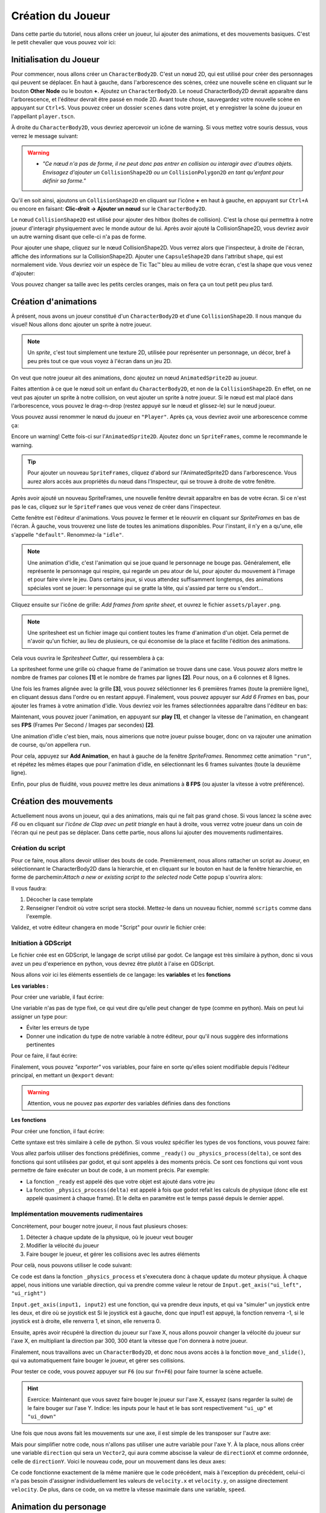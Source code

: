 Création du Joueur
========

Dans cette partie du tutoriel, nous allons créer un joueur, lui ajouter des animations, et des mouvements basiques.
C'est le petit chevalier que vous pouvez voir ici:


.. image:: img/demoPlayer.gif

.. init-joueur:

Initialisation du Joueur
--------

Pour commencer, nous allons créer un ``CharacterBody2D``. C'est un nœud 2D, qui est utilisé pour créer des personnages qui peuvent se déplacer.
En haut à gauche, dans l'arborescence des scènes, créez une nouvelle scène en cliquant sur le bouton **Other Node** ou le bouton **+**. Ajoutez un ``CharacterBody2D``.
Le noeud CharacterBody2D devrait apparaître dans l'arborescence, et l'éditeur devrait être passé en mode 2D.
Avant toute chose, sauvegardez votre nouvelle scène en appuyant sur ``Ctrl+S``.
Vous pouvez créer un dossier ``scenes`` dans votre projet, et y enregistrer la scène du joueur en l'appellant ``player.tscn``.

À droite du ``CharacterBody2D``, vous devriez apercevoir un icône de warning. Si vous mettez votre souris dessus, vous verrez le message suivant:

.. image:: img/characterbody2dwarning.png

.. warning::
   *  *"Ce nœud n'a pas de forme, il ne peut donc pas entrer en collision ou interagir avec d'autres objets.
      Envisagez d'ajouter un* ``CollisionShape2D`` *ou un* ``CollisionPolygon2D`` *en tant qu'enfant pour définir sa forme."*

Qu'il en soit ainsi, ajoutons un ``CollisionShape2D`` en cliquant sur l'icône **+** en haut à gauche, en appuyant sur ``Ctrl+A`` ou encore en faisant: **Clic-droit -> Ajouter un nœud** sur le ``CharacterBody2D``.

Le nœud ``CollisionShape2D`` est utilisé pour ajouter des hitbox (boîtes de collision). C'est la chose qui permettra à notre joueur d'interagir physiquement avec le monde autour de lui.
Après avoir ajouté la CollisionShape2D, vous devriez avoir un autre warning disant que celle-ci n'a pas de forme.

Pour ajouter une shape, cliquez sur le nœud CollisionShape2D. Vous verrez alors que l'inspecteur, à droite de l'écran, affiche des informations sur la CollisionShape2D.
Ajouter une ``CapsuleShape2D`` dans l'attribut ``shape``, qui est normalement vide. Vous devriez voir un espèce de Tic Tac™ bleu au milieu de votre écran, c'est la shape que vous venez d'ajouter:

.. image:: img/collisionshape.png


Vous pouvez changer sa taille avec les petits cercles oranges, mais on fera ça un tout petit peu plus tard.

.. init-anims:

Création d'animations
--------

À présent, nous avons un joueur constitué d'un ``CharacterBody2D`` et d'une ``CollisionShape2D``. Il nous manque du visuel!
Nous allons donc ajouter un sprite à notre joueur.

.. note::
   Un *sprite*, c'est tout simplement une texture 2D, utilisée pour représenter un personnage, un décor, bref à peu près tout ce que vous voyez à l'écran dans un jeu 2D.

On veut que notre joueur ait des animations, donc ajoutez un nœud ``AnimatedSprite2D`` au joueur.

Faites attention à ce que le nœud soit un enfant du ``CharacterBody2D``, et non de la ``CollisionShape2D``. En effet, on ne veut pas ajouter un sprite à notre collision, on veut ajouter un sprite à notre joueur.
Si le nœud est mal placé dans l'arborescence, vous pouvez le drag-n-drop (restez appuyé sur le nœud et glissez-le) sur le nœud joueur.

Vous pouvez aussi renommer le nœud du joueur en ``"Player"``. Après ça, vous devriez avoir une arborescence comme ça:

.. image:: img/playerscene.png

Encore un warning! Cette fois-ci sur l'``AnimatedSprite2D``. Ajoutez donc un ``SpriteFrames``, comme le recommande le warning.

.. tip::
   Pour ajouter un nouveau ``SpriteFrames``, cliquez d'abord sur l'AnimatedSprite2D dans l'arborescence.
   Vous aurez alors accès aux propriétés du nœud dans l'Inspecteur, qui se trouve à droite de votre fenêtre.

Après avoir ajouté un nouveau SpriteFrames, une nouvelle fenêtre devrait apparaître en bas de votre écran.
Si ce n'est pas le cas, cliquez sur le ``SpriteFrames`` que vous venez de créer dans l'inspecteur.

.. image:: img/spriteframesopened.png

Cette fenêtre est l'éditeur d'animations. Vous pouvez le fermer et le réouvrir en cliquant sur *SpriteFrames* en bas de l'écran.
À gauche, vous trouverez une liste de toutes les animations disponibles. Pour l'instant, il n'y en a qu'une, elle s'appelle ``"default"``.
Renommez-la ``"idle"``.

.. note::
   Une animation d'idle, c'est l'animation qui se joue quand le personnage ne bouge pas.
   Généralement, elle représente le personnage qui respire, qui regarde un peu atour de lui, pour ajouter du mouvement à l'image et pour faire vivre le jeu.
   Dans certains jeux, si vous attendez suffisamment longtemps, des animations spéciales vont se jouer: le personnage qui se gratte la tête, qui s'assied par terre ou s'endort...

Cliquez ensuite sur l'icône de grille: *Add frames from sprite sheet*, et ouvrez le fichier ``assets/player.png``.

.. note::
   Une spritesheet est un fichier image qui contient toutes les frame d'animation d'un objet.
   Cela permet de n'avoir qu'un fichier, au lieu de plusieurs, ce qui économise de la place et facilite l'édition des animations.

Cela vous ouvrira le *Spritesheet Cutter*, qui ressemblera à ça:

.. image:: img/spritesheetCutter.png

La spritesheet forme une grille où chaque frame de l'animation se trouve dans une case.
Vous pouvez alors mettre le nombre de frames par colones **[1]** et le nombre de frames par lignes **[2]**. Pour nous, on a 6 colonnes et 8 lignes.

Une fois les frames alignée avec la grille **[3]**, vous pouvez séléctionner les 6 premières frames (toute la première ligne), en cliquant dessus dans l'ordre ou en restant appuyé.
Finalement, vous pouvez appuyer sur *Add 6 Frames* en bas, pour ajouter les frames à votre animation d'idle.
Vous devriez voir les frames sélectionnées apparaître dans l'éditeur en bas:

.. image:: img/spriteframesIdle.png

Maintenant, vous pouvez jouer l'animation, en appuyant sur **play** **[1]**,
et changer la vitesse de l'animation, en changeant ses **FPS** (Frames Per Second / Images par secondes) **[2]**.

Une animation d'idle c'est bien, mais, nous aimerions que notre joueur puisse bouger,
donc on va rajouter une animation de course, qu'on appellera ``run``.

Pour cela, appuyez sur **Add Animation**, en haut à gauche de la fenêtre `SpriteFrames`.
Renommez cette animation ``"run"``, et répétez les mêmes étapes que pour l'animation d'idle,
en sélectionnant les 6 frames suivantes (toute la deuxième ligne).

Enfin, pour plus de fluidité, vous pouvez mettre les deux animations à **8 FPS** (ou ajuster la vitesse à votre préférence).

.. move-init:

Création des mouvements
--------

Actuellement nous avons un joueur, qui a des animations, mais qui ne fait pas grand chose.
Si vous lancez la scène avec *F6* ou en cliquant sur *l'icône de Clap avec un petit triangle* en haut à droite, vous verrez votre joueur dans un coin de l'écran qui ne peut pas se déplacer.
Dans cette partie, nous allons lui ajouter des mouvements rudimentaires.

Création du script
~~~~~~~~~~

Pour ce faire, nous allons devoir utiliser des bouts de code.
Premièrement, nous allons rattacher un script au Joueur, en séléctionnant le CharacterBody2D dans la hierarchie,
et en cliquant sur le bouton en haut de la fenêtre hierarchie,
en forme de parchemin:`Attach a new or existing script to the selected node`
Cette popup s'ouvrira alors:

.. image:: img/createplayerscript.png

Il vous faudra:

1. Décocher la case template
2. Renseigner l'endroit où votre script sera stocké. Mettez-le dans un nouveau fichier, nommé ``scripts`` comme dans l'exemple.

Validez, et votre éditeur changera en mode "Script" pour ouvrir le fichier crée:

.. image:: img/playerEmptyScript.png

Initiation à GDScript
~~~~~~~~~~

Le fichier crée est en GDScript, le langage de script utilisé par godot.
Ce langage est très similaire à python, donc si vous avez un peu d'experience en python,
vous devrez être plutôt à l'aise en GDScript.

Nous allons voir ici les éléments essentiels de ce langage: les **variables** et les **fonctions**

**Les variables :**

Pour créer une variable, il faut écrire:

.. code-block:: gdscript GDScript
   var nom = valeur

Une variable n'as pas de type fixé, ce qui veut dire qu'elle peut changer de type (comme en python).
Mais on peut lui assigner un type pour:

- Éviter les erreurs de type
- Donner une indication du type de notre variable à notre éditeur, pour qu'il nous suggère des informations pertinentes

Pour ce faire, il faut écrire:

.. code-block:: gdscript GDScript
   var nom:type = valeur

Finalement, vous pouvez *"exporter"* vos variables,
pour faire en sorte qu'elles soient modifiable depuis l'éditeur principal, en mettant un ``@export`` devant:

.. code-block:: gdscript GDScript
   @export var nom:type = valeur

.. warning::
   Attention, vous ne pouvez pas *exporter* des variables définies dans des fonctions


**Les fonctions**

Pour créer une fonction, il faut écrire:

.. code-block:: gdscript GDScript
   func nom(var1, var2, ...):
      ...
      return var3


Cette syntaxe est très similaire à celle de python.
Si vous voulez spécifier les types de vos fonctions, vous pouvez faire:

.. code-block:: gdscript GDScript
   func nom(var1:type1, var2:type2, ...)->typeRetour:
      ...
      return var3


Vous allez parfois utiliser des fonctions prédéfinies, comme ``_ready()`` ou ``_physics_process(delta)``,
ce sont des fonctions qui sont utilisées par godot, et qui sont appelés à des moments précis.
Ce sont ces fonctions qui vont vous permettre de faire exécuter un bout de code, à un moment précis.
Par exemple:

- La fonction ``_ready`` est appelé dès que votre objet est ajouté dans votre jeu
- La fonction ``_physics_process(delta)`` est appelé à fois que godot refait les calculs de physique (donc elle est appelé quasiment à chaque frame).
  Et le delta en paramètre est le temps passé depuis le dernier appel.


Implémentation mouvements rudimentaires
~~~~~~~~~~

Concrètement, pour bouger notre joueur, il nous faut plusieurs choses:

1. Détecter à chaque update de la physique, où le joueur veut bouger
2. Modifier la vélocité du joueur
3. Faire bouger le joueur, et gérer les collisions avec les autres éléments

Pour celà, nous pouvons utiliser le code suivant:

.. code-block:: gdscript GDScript
   func _physics_process(delta):
       var directionX:int = Input.get_axis("ui_left", "ui_right")
       velocity.x = directionX * 300
       move_and_slide()

Ce code est dans la fonction ``_physics_process`` et s'executera donc à chaque update du moteur physique.
À chaque appel, nous initions une variable direction, qui va prendre comme valeur le retour de ``Input.get_axis("ui_left", "ui_right")``

``Input.get_axis(input1, input2)`` est une fonction, qui va prendre deux inputs, et qui va "simuler" un joystick entre les deux, et dire où se joystick est
Si le joystick est à gauche, donc que input1 est appuyé, la fonction renverra -1,
si le joystick est à droite, elle renverra 1, et sinon, elle renverra 0.

Ensuite, après avoir récupéré la direction du joueur sur l'axe X,
nous allons pouvoir changer la vélocité du joueur sur l'axe X,
en multipliant la direction par 300, 300 étant la vitesse que l'on donnera à notre joueur.

Finalement, nous travaillons avec un ``CharacterBody2D``, et donc nous avons accès à la fonction ``move_and_slide()``,
qui va automatiquement faire bouger le joueur, et gérer ses collisions.

Pour tester ce code, vous pouvez appuyer sur ``F6`` (ou sur ``fn+F6``) pour faire tourner la scène actuelle.

.. hint:: Exercice:
   Maintenant que vous savez faire bouger le joueur sur l'axe X, essayez (sans regarder la suite) de le faire bouger
   sur l'ase Y.
   Indice: les inputs pour le haut et le bas sont respectivement ``"ui_up"`` et ``"ui_down"``


Une fois que nous avons fait les mouvements sur une axe, il est simple de les transposer sur l'autre axe:

.. code-block:: gdscript GDScript
   func _physics_process(delta):
       var directionX:int = Input.get_axis("ui_left", "ui_right")
       var directionY:int = Input.get_axis("ui_up", "ui_down")
       velocity.x = directionX * 300
       velocity.y = directionY * 300
       move_and_slide()

Mais pour simplifier notre code, nous n'allons pas utiliser une autre variable pour l'axe Y.
À la place, nous allons créer une variable ``direction`` qui sera un ``Vector2``, qui aura comme abscisse la valeur de
``directionX`` et comme ordonnée, celle de ``directionY``.
Voici le nouveau code, pour un mouvement dans les deux axes:

.. code-block:: gdscript GDScript
   @export var speed:float = 300

   func _physics_process(delta):
       var direction:Vector2 = Vector2(Input.get_axis("ui_left", "ui_right"), Input.get_axis("ui_up", "ui_down"))
       velocity = direction * speed
       move_and_slide()

Ce code fonctionne exactement de la même manière que le code précédent, mais à l'exception du précédent,
celui-ci n'a pas besoin d'assigner individuellement les valeurs de ``velocity.x`` et ``velocity.y``,
on assigne directement ``velocity``.
De plus, dans ce code, on va mettre la vitesse maximale dans une variable, ``speed``.

.. anims-fin:

Animation du personage
--------

Actuellement, notre personage bouge, mais il reste toujours statiquement dans la même frame de la même animation.
Il est temp de changer ça !

Lancement de l'animation au début du jeu
~~~~~~~~~~

Il nous faut premièrement que l'animation du personnage se joue, dès qu'il est ajouté au jeu.
Pour faire celà, on peut utiliser ce code:

.. code-block:: gdscript GDScript
   func _ready():
       $AnimatedSprite2D.play("idle")

La fonction ``_ready()`` s'éxécute dès que l'objet est ajouté à la scène.
Ensuite, la ligne ``$AnimatedSprite2D.play("idle")`` prend le fils ``AnimatedSprite2D`` de notre joueur,
et lui dit de jouer l'animation "idle" (l'animation par défaut)


Changement dynamique de l'animation
~~~~~~~~~~

Maintenant que l'animation se joue, on aimerait bien qu'elle change dynamiquement selon si le personnage bouge, ou pas
Pour celà, on va détecter, dans ``_physics_process`` quand le joueur bouge, ou pas.

Vous pouvez alors ajouter ce bout de code à la fin de ``_physics_process``:

.. code-block:: gdscript GDScript
   func _physics_process(delta):
       ...
   	   if direction == Vector2.ZERO:
		   $AnimatedSprite2D.animation = "idle"
	   else:
		   $AnimatedSprite2D.animation = "run"

Donc à chaque update, on va regarder si le joueur est imobile (si il ne va dans aucune direction),
si oui, on va dire à l'``AnimatedSprite2D`` de changer l'animation à l'animation d'``idle``.
Sinon, celà veut dire que le joueur est en train de bouger,
donc on va dire à l'``AnimatedSprite2D`` de de changer l'animation à l'animation de ``run``.


Changement dynamique de l'orientation du sprite
~~~~~~~~~~

Nous avons un sprite animé, et qui change d'animation dynamiquement.
Mais qu'on aille à droite ou à gauche, le sprite, lui, est toujours tourné vers la droite.

Nous allons donc tourner le sprite du joueur, selon al direction dans laquelle le joueur va.

.. hint:: Exercice:
   Tourner le joueur selon là où il va est similaire à changer son animation selon si il cours.
   Essayez donc d'implémenter cette fonctionalité tout seuls, sans regarder la solution.
   Indice: Par défaut, ``$AnimatedSprite2D.flip_h = false``, et il faut mettre cette variable
   à ``true`` pour inverser le sprite

Le code pour faire celà est:

.. code-block:: gdscript GDScript
	   if direction.x > 0:
		   $AnimatedSprite2D.flip_h = false
	   elif direction.x < 0:
		   $AnimatedSprite2D.flip_h = true

.. warning::
   Si dans le code précédent, vous aviez mis un ``else:`` à la place du ``elif direction.x < 0:``,
   votre joueur va se retourner à sa direction initiale, dès que vous arrétez d'avancer.

.. move-fin:

Peaufinage des mouvements
--------

Actuellement, nous avons un système de mouvement qui fonctionne,
mais qui n'est pas très agréable à utiliser, nous allons donc l'ameillorer !

Ajustement des mouvements en diagonales
~~~~~~~~~~

Le premier problème c'est que notre joueur se déplace plus vite quand il va en diagonale, que quand il va en ligne doite.
Ceci est par ce que:

.. math:: \begin{Vmatrix} 0 \\ 1 \end{Vmatrix} = \begin{Vmatrix} 1 \\ 0 \end{Vmatrix} = 1 < \begin{Vmatrix} 1 \\ 1 \end{Vmatrix} = \sqrt{2}

Donc pour régler celà, il va falloir faire en sorte que la longueur du vecteur direction soit toujours égale à 1.
Pour celà, il existe la fonction ``.normalized()`` qui fait tout juste ça.

Vous pouvez donc la rajouter à la fin de la définition de ``direction``:

.. code-block:: gdscript GDScript
   var direction:Vector2 = Vector2(Input.get_axis("ui_left", "ui_right"), Input.get_axis("ui_up", "ui_down")).normalized()

Ajout d'inertie
~~~~~~~~~~

Actuellement, notre joueur atteint sa vitesse maximale instantanément, et s'arrête instantanément
Pour remédier à ce problème, nous allons utiliser une fonction, appelée la fonction ``lerp``.
Elle s'utilise de cette façon:

.. code-block:: gdscript GDScript
   val = lerp(val, max_val, poid)


Et elle va retourner la prochaine valeur que notre variable doit prendre pour avoir une transition
douce entre la valeur initiale et notre valeur maximale.
Et le poid va nous permettre de déterminer la "douceur" de la transition:

.. image:: img/graphLerp.png

Dans notre cas, le poid représentera l'accélération.
Or, on veut que l'accélération dépende du temps qui s'est écoulé,
et pas du nombre de frames (car celui-ci peut varier selon les ordinateurs)

On peut donc initier une variable ``acceleration`` dans le corps principal:

.. code-block:: gdscript GDScript
   @export var acceleration:float = 10


Et on peut changer la ligne qui initiait ``velocity`` dans ``_physics_process(delta):``:

.. code-block:: gdscript GDScript
   velocity = lerp(velocity, direction * speed, acceleration * delta)


Et avec ça, nous avons fini la création de notre joueur, ainsi que de son système de mouvement !